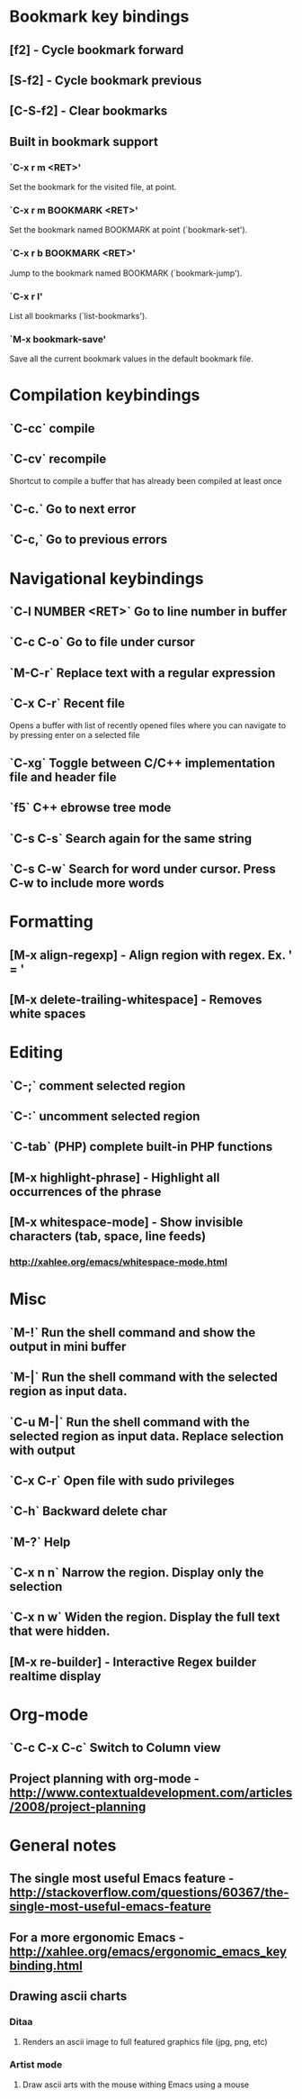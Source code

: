 * Bookmark key bindings
** [f2]     - Cycle bookmark forward
** [S-f2]   - Cycle bookmark previous
** [C-S-f2] - Clear bookmarks
** Built in bookmark support
*** `C-x r m <RET>'
       Set the bookmark for the visited file, at point.
*** `C-x r m BOOKMARK <RET>'
       Set the bookmark named BOOKMARK at point (`bookmark-set').
*** `C-x r b BOOKMARK <RET>'
       Jump to the bookmark named BOOKMARK (`bookmark-jump').
*** `C-x r l'
       List all bookmarks (`list-bookmarks').
*** `M-x bookmark-save'
       Save all the current bookmark values in the default bookmark file.

* Compilation keybindings
** `C-cc` compile
** `C-cv` recompile
    Shortcut to compile a buffer that has already been compiled at least once
** `C-c.` Go to next error
** `C-c,` Go to previous errors

* Navigational keybindings
** `C-l NUMBER <RET>` Go to line number in buffer
** `C-c C-o` Go to file under cursor
** `M-C-r` Replace text with a regular expression
** `C-x C-r` Recent file
   Opens a buffer with list of recently opened files where you can navigate to
   by pressing enter on a selected file
** `C-xg` Toggle between C/C++ implementation file and header file
** `f5` C++ ebrowse tree mode
** `C-s C-s` Search again for the same string
** `C-s C-w` Search for word under cursor. Press C-w to include more words


* Formatting
** [M-x align-regexp] - Align region with regex. Ex. ' = '
** [M-x delete-trailing-whitespace] - Removes white spaces


* Editing
** `C-;`   comment selected region
** `C-:`   uncomment selected region
** `C-tab` (PHP) complete built-in PHP functions
** [M-x highlight-phrase] - Highlight all occurrences of the phrase
** [M-x whitespace-mode]  - Show invisible characters (tab, space, line feeds)
*** http://xahlee.org/emacs/whitespace-mode.html


* Misc
** `M-!`      Run the shell command and show the output in mini buffer
** `M-|`      Run the shell command with the selected region as input data.
** `C-u M-|`  Run the shell command with the selected region as input data. Replace selection with output
** `C-x C-r`  Open file with sudo privileges
** `C-h`      Backward delete char
** `M-?`      Help
** `C-x n n`  Narrow the region. Display only the selection
** `C-x n w`  Widen the region. Display the full text that were hidden.
** [M-x re-builder] - Interactive Regex builder realtime display


* Org-mode
** `C-c C-x C-c` Switch to Column view
** Project planning with org-mode - http://www.contextualdevelopment.com/articles/2008/project-planning


* General notes
** The single most useful Emacs feature - http://stackoverflow.com/questions/60367/the-single-most-useful-emacs-feature
** For a more ergonomic Emacs - http://xahlee.org/emacs/ergonomic_emacs_keybinding.html
** Drawing ascii charts
*** Ditaa
**** Renders an ascii image to full featured graphics file (jpg, png, etc)
*** Artist mode
**** Draw ascii arts with the mouse withing Emacs using a mouse
